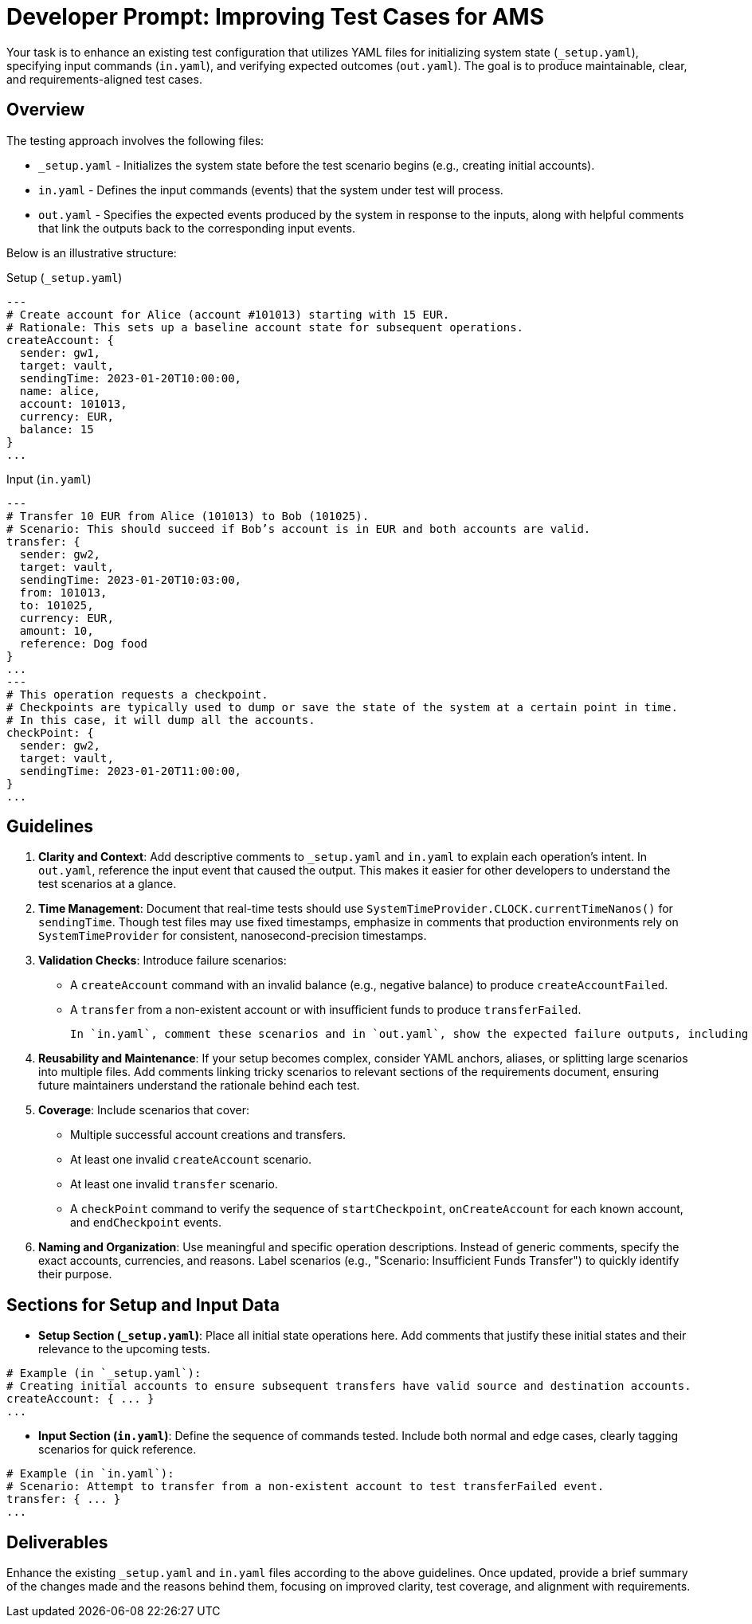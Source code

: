 = Developer Prompt: Improving Test Cases for AMS

Your task is to enhance an existing test configuration that utilizes YAML files for initializing system state (`_setup.yaml`), specifying input commands (`in.yaml`), and verifying expected outcomes (`out.yaml`). The goal is to produce maintainable, clear, and requirements-aligned test cases.

== Overview

The testing approach involves the following files:

* `_setup.yaml` - Initializes the system state before the test scenario begins (e.g., creating initial accounts).
* `in.yaml` - Defines the input commands (events) that the system under test will process.
* `out.yaml` - Specifies the expected events produced by the system in response to the inputs, along with helpful comments that link the outputs back to the corresponding input events.

Below is an illustrative structure:

.Setup (`_setup.yaml`)
----
---
# Create account for Alice (account #101013) starting with 15 EUR.
# Rationale: This sets up a baseline account state for subsequent operations.
createAccount: {
  sender: gw1,
  target: vault,
  sendingTime: 2023-01-20T10:00:00,
  name: alice,
  account: 101013,
  currency: EUR,
  balance: 15
}
...
----

.Input (`in.yaml`)
----
---
# Transfer 10 EUR from Alice (101013) to Bob (101025).
# Scenario: This should succeed if Bob’s account is in EUR and both accounts are valid.
transfer: {
  sender: gw2,
  target: vault,
  sendingTime: 2023-01-20T10:03:00,
  from: 101013,
  to: 101025,
  currency: EUR,
  amount: 10,
  reference: Dog food
}
...
---
# This operation requests a checkpoint.
# Checkpoints are typically used to dump or save the state of the system at a certain point in time.
# In this case, it will dump all the accounts.
checkPoint: {
  sender: gw2,
  target: vault,
  sendingTime: 2023-01-20T11:00:00,
}
...
----

== Guidelines

1. **Clarity and Context**:
   Add descriptive comments to `_setup.yaml` and `in.yaml` to explain each operation’s intent. In `out.yaml`, reference the input event that caused the output. This makes it easier for other developers to understand the test scenarios at a glance.

2. **Time Management**:
   Document that real-time tests should use `SystemTimeProvider.CLOCK.currentTimeNanos()` for `sendingTime`. Though test files may use fixed timestamps, emphasize in comments that production environments rely on `SystemTimeProvider` for consistent, nanosecond-precision timestamps.

3. **Validation Checks**:
   Introduce failure scenarios:
   * A `createAccount` command with an invalid balance (e.g., negative balance) to produce `createAccountFailed`.
   * A `transfer` from a non-existent account or with insufficient funds to produce `transferFailed`.

   In `in.yaml`, comment these scenarios and in `out.yaml`, show the expected failure outputs, including a `reason` field that aligns with the system’s requirements.

4. **Reusability and Maintenance**:
   If your setup becomes complex, consider YAML anchors, aliases, or splitting large scenarios into multiple files. Add comments linking tricky scenarios to relevant sections of the requirements document, ensuring future maintainers understand the rationale behind each test.

5. **Coverage**:
   Include scenarios that cover:
   * Multiple successful account creations and transfers.
   * At least one invalid `createAccount` scenario.
   * At least one invalid `transfer` scenario.
   * A `checkPoint` command to verify the sequence of `startCheckpoint`, `onCreateAccount` for each known account, and `endCheckpoint` events.

6. **Naming and Organization**:
   Use meaningful and specific operation descriptions. Instead of generic comments, specify the exact accounts, currencies, and reasons. Label scenarios (e.g., "Scenario: Insufficient Funds Transfer") to quickly identify their purpose.

== Sections for Setup and Input Data

- **Setup Section (`_setup.yaml`)**:
  Place all initial state operations here. Add comments that justify these initial states and their relevance to the upcoming tests.

----
# Example (in `_setup.yaml`):
# Creating initial accounts to ensure subsequent transfers have valid source and destination accounts.
createAccount: { ... }
...

----

- **Input Section (`in.yaml`)**:
  Define the sequence of commands tested. Include both normal and edge cases, clearly tagging scenarios for quick reference.

----
# Example (in `in.yaml`):
# Scenario: Attempt to transfer from a non-existent account to test transferFailed event.
transfer: { ... }
...

----

== Deliverables

Enhance the existing `_setup.yaml` and `in.yaml` files according to the above guidelines. Once updated, provide a brief summary of the changes made and the reasons behind them, focusing on improved clarity, test coverage, and alignment with requirements.
